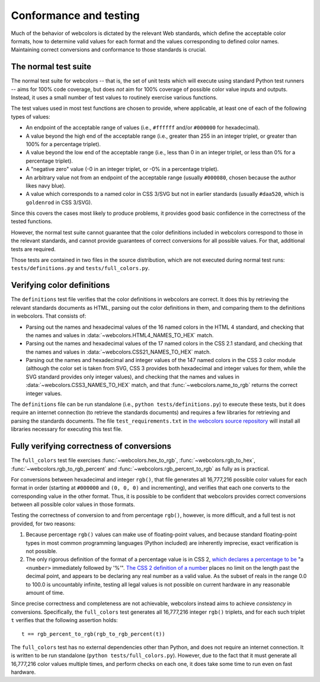 .. _conformance:


Conformance and testing
=======================

Much of the behavior of webcolors is dictated by the relevant Web
standards, which define the acceptable color formats, how to determine
valid values for each format and the values corresponding to defined
color names. Maintaining correct conversions and conformance to those
standards is crucial.


The normal test suite
---------------------

The normal test suite for webcolors -- that is, the set of unit
tests which will execute using standard Python test runners -- aims
for 100% code coverage, but does *not* aim for 100% coverage of
possible color value inputs and outputs. Instead, it uses a small
number of test values to routinely exercise various functions.

The test values used in most test functions are chosen to provide,
where applicable, at least one of each of the following types of
values:

* An endpoint of the acceptable range of values (i.e., ``#ffffff``
  and/or ``#000000`` for hexadecimal).

* A value beyond the high end of the acceptable range (i.e., greater
  than 255 in an integer triplet, or greater than 100% for a
  percentage triplet).

* A value beyond the low end of the acceptable range (i.e., less than
  0 in an integer triplet, or less than 0% for a percentage triplet).

* A "negative zero" value (-0 in an integer triplet, or -0% in
  a percentage triplet).

* An arbitrary value not from an endpoint of the acceptable range
  (usually ``#000080``, chosen because the author likes navy blue).

* A value which corresponds to a named color in CSS 3/SVG but not in
  earlier standards (usually ``#daa520``, which is ``goldenrod`` in
  CSS 3/SVG).

Since this covers the cases most likely to produce problems, it
provides good basic confidence in the correctness of the tested
functions.

However, the normal test suite cannot guarantee that the color
definitions included in webcolors correspond to those in the
relevant standards, and cannot provide guarantees of correct
conversions for all possible values. For that, additional tests are
required.

Those tests are contained in two files in the source distribution,
which are not executed during normal test runs:
``tests/definitions.py`` and ``tests/full_colors.py``.


Verifying color definitions
---------------------------

The ``definitions`` test file verifies that the color definitions in
webcolors are correct. It does this by retrieving the relevant
standards documents as HTML, parsing out the color definitions in
them, and comparing them to the definitions in webcolors. That
consists of:

* Parsing out the names and hexadecimal values of the 16 named colors
  in the HTML 4 standard, and checking that the names and values in
  :data:`~webcolors.HTML4_NAMES_TO_HEX` match.

* Parsing out the names and hexadecimal values of the 17 named colors
  in the CSS 2.1 standard, and checking that the names and values in
  :data:`~webcolors.CSS21_NAMES_TO_HEX` match.

* Parsing out the names and hexadecimal and integer values of the 147
  named colors in the CSS 3 color module (although the color set is
  taken from SVG, CSS 3 provides both hexadecimal and integer values
  for them, while the SVG standard provides only integer values), and
  checking that the names and values in
  :data:`~webcolors.CSS3_NAMES_TO_HEX` match, and that
  :func:`~webcolors.name_to_rgb` returns the correct integer values.

The ``definitions`` file can be run standalone (i.e., ``python
tests/definitions.py``) to execute these tests, but it does require an
internet connection (to retrieve the standards documents) and requires
a few libraries for retrieving and parsing the standards
documents. The file ``test_requirements.txt`` in `the webcolors source
repository <https://github.com/ubernostrum/webcolors/>`_ will install
all libraries necessary for executing this test file.


Fully verifying correctness of conversions
------------------------------------------

The ``full_colors`` test file exercises :func:`~webcolors.hex_to_rgb`,
:func:`~webcolors.rgb_to_hex`, :func:`~webcolors.rgb_to_rgb_percent`
and :func:`~webcolors.rgb_percent_to_rgb` as fully as is practical.

For conversions between hexadecimal and integer ``rgb()``, that file
generates all 16,777,216 possible color values for each format in
order (starting at ``#000000`` and ``(0, 0, 0)`` and incrementing),
and verifies that each one converts to the corresponding value in the
other format. Thus, it is possible to be confident that webcolors
provides correct conversions between all possible color values in
those formats.

Testing the correctness of conversion to and from percentage
``rgb()``, however, is more difficult, and a full test is not
provided, for two reasons:

1. Because percentage ``rgb()`` values can make use of floating-point
   values, and because standard floating-point types in most common
   programming languages (Python included) are inherently imprecise,
   exact verification is not possible.

2. The only rigorous definition of the format of a percentage value is
   in CSS 2, `which declares a percentage to be
   <http://www.w3.org/TR/CSS2/syndata.html#percentage-units>`_ "a
   ``<number>`` immediately followed by '%'". `The CSS 2 definition of
   a number
   <http://www.w3.org/TR/CSS2/syndata.html#value-def-number>`_ places
   no limit on the length past the decimal point, and appears to be
   declaring any real number as a valid value. As the subset of reals
   in the range 0.0 to 100.0 is uncountably infinite, testing all
   legal values is not possible on current hardware in any reasonable
   amount of time.

Since precise correctness and completeness are not achievable,
webcolors instead aims to achieve *consistency* in
conversions. Specifically, the ``full_colors`` test generates all
16,777,216 integer ``rgb()`` triplets, and for each such triplet ``t``
verifies that the following assertion holds::

    t == rgb_percent_to_rgb(rgb_to_rgb_percent(t))

The ``full_colors`` test has no external dependencies other than
Python, and does not require an internet connection. It is written to
be run standalone (``python tests/full_colors.py``). However, due to
the fact that it must generate all 16,777,216 color values multiple
times, and perform checks on each one, it does take some time to run
even on fast hardware.
